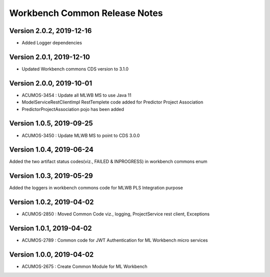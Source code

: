.. ===============LICENSE_START=======================================================
.. Acumos
.. ===================================================================================
.. Copyright (C) 2019 AT&T Intellectual Property & Tech Mahindra. All rights reserved.
.. ===================================================================================
.. This Acumos documentation file is distributed by AT&T and Tech Mahindra
.. under the Creative Commons Attribution 4.0 International License (the "License");
.. you may not use this file except in compliance with the License.
.. You may obtain a copy of the License at
..  
..      http://creativecommons.org/licenses/by/4.0
..  
.. This file is distributed on an "AS IS" BASIS,
.. WITHOUT WARRANTIES OR CONDITIONS OF ANY KIND, either express or implied.
.. See the License for the specific language governing permissions and
.. limitations under the License.
.. ===============LICENSE_END=========================================================

================================
Workbench Common Release Notes
================================

Version 2.0.2, 2019-12-16
---------------------------
* Added Logger dependencies

Version 2.0.1, 2019-12-10
---------------------------
* Updated Workbench commons CDS version to 3.1.0

Version 2.0.0, 2019-10-01
---------------------------
* ACUMOS-3454 : Update all MLWB MS to use Java 11
* ModelServiceRestClientImpl RestTemplete code added for Predictor Project Association
* PredictorProjectAssociation pojo has been added

Version 1.0.5, 2019-09-25
---------------------------
* ACUMOS-3450 : Update MLWB MS to point to CDS 3.0.0

Version 1.0.4, 2019-06-24
---------------------------
Added the two artifact status codes(viz., FAILED & INPROGRESS) in workbench commons enum

Version 1.0.3, 2019-05-29
---------------------------
Added the loggers in workbench commons code for MLWB PLS Integration purpose

Version 1.0.2, 2019-04-02
---------------------------
* ACUMOS-2850 : Moved Common Code viz., logging, ProjectService rest client, Exceptions

Version 1.0.1, 2019-04-02
---------------------------
* ACUMOS-2789 : Common code for JWT Authentication for ML Workbench micro services

Version 1.0.0, 2019-04-02
---------------------------
* ACUMOS-2675 : Create Common Module for ML Workbench
